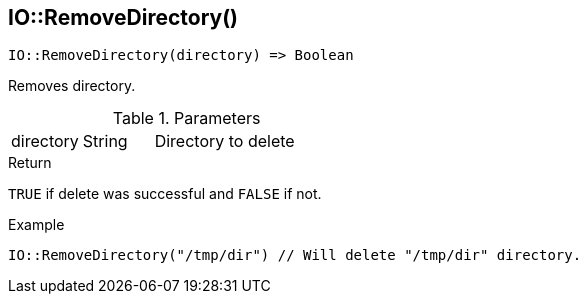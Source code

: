 [.nxsl-function]
[[func-io-removedirectory]]
== IO::RemoveDirectory()

[source,c]
----
IO::RemoveDirectory(directory) => Boolean
----

Removes directory.

.Parameters
[cols="1,1,3" grid="none", frame="none"]
|===
|directory|String|Directory to delete
|===

.Return
`TRUE` if delete was successful and `FALSE` if not.

.Example
[.source]
....
IO::RemoveDirectory("/tmp/dir") // Will delete "/tmp/dir" directory.
....
